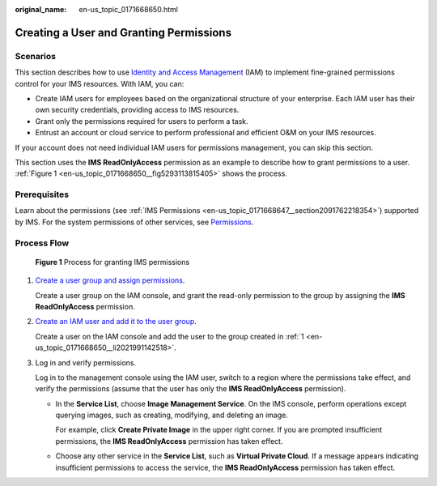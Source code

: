 :original_name: en-us_topic_0171668650.html

.. _en-us_topic_0171668650:

Creating a User and Granting Permissions
========================================

Scenarios
---------

This section describes how to use `Identity and Access Management <https://docs.otc.t-systems.com/identity-access-management/umn/service_overview/what_is_iam.html>`__ (IAM) to implement fine-grained permissions control for your IMS resources. With IAM, you can:

-  Create IAM users for employees based on the organizational structure of your enterprise. Each IAM user has their own security credentials, providing access to IMS resources.
-  Grant only the permissions required for users to perform a task.
-  Entrust an account or cloud service to perform professional and efficient O&M on your IMS resources.

If your account does not need individual IAM users for permissions management, you can skip this section.

This section uses the **IMS ReadOnlyAccess** permission as an example to describe how to grant permissions to a user. :ref:`Figure 1 <en-us_topic_0171668650__fig5293113815405>` shows the process.

Prerequisites
-------------

Learn about the permissions (see :ref:`IMS Permissions <en-us_topic_0171668647__section2091762218354>`) supported by IMS. For the system permissions of other services, see `Permissions <https://docs.otc.t-systems.com/additional/permissions.html>`__.

Process Flow
------------

.. _en-us_topic_0171668650__fig5293113815405:

.. figure:: /_static/images/en-us_image_0221322139.png
   :alt: **Figure 1** Process for granting IMS permissions

   **Figure 1** Process for granting IMS permissions

#. .. _en-us_topic_0171668650__li2021991142518:

   `Create a user group and assign permissions <https://docs.otc.t-systems.com/identity-access-management/umn/getting_started/creating_a_user_group_and_assigning_permissions.html>`__.

   Create a user group on the IAM console, and grant the read-only permission to the group by assigning the **IMS ReadOnlyAccess** permission.

#. `Create an IAM user and add it to the user group <https://docs.otc.t-systems.com/identity-access-management/umn/getting_started/creating_a_user_and_adding_the_user_to_a_user_group.html>`__.

   Create a user on the IAM console and add the user to the group created in :ref:`1 <en-us_topic_0171668650__li2021991142518>`.

#. Log in and verify permissions.

   Log in to the management console using the IAM user, switch to a region where the permissions take effect, and verify the permissions (assume that the user has only the **IMS ReadOnlyAccess** permission).

   -  In the **Service List**, choose **Image Management Service**. On the IMS console, perform operations except querying images, such as creating, modifying, and deleting an image.

      For example, click **Create Private Image** in the upper right corner. If you are prompted insufficient permissions, the **IMS ReadOnlyAccess** permission has taken effect.

   -  Choose any other service in the **Service List**, such as **Virtual Private Cloud**. If a message appears indicating insufficient permissions to access the service, the **IMS ReadOnlyAccess** permission has taken effect.
